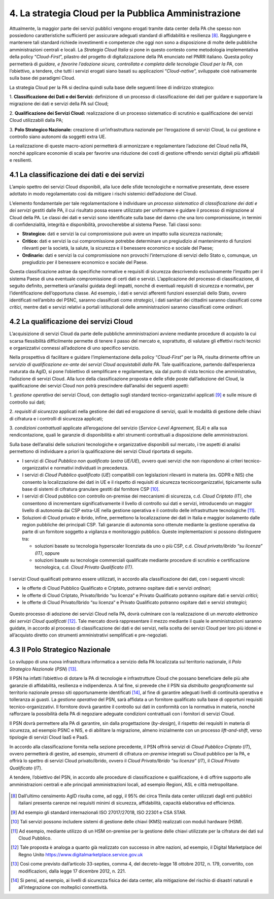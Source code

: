 ================================================================================
4. La strategia Cloud per la Pubblica Amministrazione
================================================================================

Attualmente, la maggior parte dei servizi pubblici vengono erogati
tramite data center della PA che spesso non possiedono caratteristiche
sufficienti per assicurare adeguati standard di affidabilità e
resilienza [8]_. Raggiungere e mantenere tali standard richiede
investimenti e competenze che oggi non sono a disposizione di molte
delle pubbliche amministrazioni centrali e locali. La *Strategia Cloud
Italia* si pone in questo contesto come metodologia implementativa della
policy “\ *Cloud-First*\ ”, pilastro del progetto di digitalizzazione
della PA enunciato nel PNRR italiano. Questa policy permetterà di
*guidare, e favorire l’adozione sicura, controllata e completa delle
tecnologie Cloud per la PA*, con l’obiettivo, a tendere, che tutti i
servizi erogati siano basati su applicazioni “\ *Cloud-native*\ ”,
sviluppate cioè nativamente sulla base dei paradigmi Cloud.

La strategia Cloud per la PA si declina quindi sulla base delle seguenti
linee di indirizzo strategico:

1. **Classificazione dei Dati e dei Servizi:** definizione di un
processo di classificazione dei dati per guidare e supportare la
migrazione dei dati e servizi della PA sul Cloud;

2. **Qualificazione dei Servizi Cloud:** realizzazione di un processo
sistematico di scrutinio e qualificazione dei servizi Cloud utilizzabili
dalla PA;

3. **Polo Strategico Nazionale:** creazione di un’infrastruttura
nazionale per l’erogazione di servizi Cloud, la cui gestione e controllo
siano autonomi da soggetti extra UE.

La realizzazione di queste macro-azioni permetterà di armonizzare e
regolamentare l’adozione del Cloud nella PA, nonché applicare economie
di scala per favorire una riduzione dei costi di gestione offrendo
servizi digitali più affidabili e resilienti.

.. figure:: images/4.jpg
    :alt: Immagine che mostra le tre linee che delineano la strategia cloud nazionale.

4.1 La classificazione dei dati e dei servizi
================================================================================

L’ampio spettro dei servizi Cloud disponibili, alla luce delle sfide
tecnologiche e normative presentate, deve essere adottato in modo
regolamentato così da mitigare i rischi sistemici dell’adozione del
Cloud.

L’elemento fondamentale per tale regolamentazione è individuare un
*processo sistematico di classificazione dei dati e dei servizi* gestiti
dalle PA, il cui risultato possa essere utilizzato per uniformare e
guidare il processo di migrazione al Cloud della PA. Le classi dei dati
e servizi sono identificate sulla base del danno che una loro
compromissione, in termini di confidenzialità, integrità e
disponibilità, provocherebbe al sistema Paese. Tali classi sono:

* **Strategico:** dati e servizi la cui compromissione può avere un
  impatto sulla sicurezza nazionale;

* **Critico:** dati e servizi la cui compromissione potrebbe determinare
  un pregiudizio al mantenimento di funzioni rilevanti per la società, la
  salute, la sicurezza e il benessere economico e sociale del Paese;

* **Ordinario:** dati e servizi la cui compromissione non provochi
  l’interruzione di servizi dello Stato o, comunque, un pregiudizio per il
  benessere economico e sociale del Paese.

Questa classificazione astrae da specifiche normative e requisiti di
sicurezza descrivendo esclusivamente l’impatto per il sistema Paese di
una eventuale compromissione di certi dati e servizi. L’applicazione del
processo di classificazione, di seguito definito, permetterà un’analisi
guidata degli impatti, nonché di eventuali requisiti di sicurezza e
normativi, per l’identificazione dell’opportuna classe. Ad esempio, i
dati e servizi afferenti funzioni essenziali dello Stato, ovvero
identificati nell’ambito del PSNC, saranno classificati come
*strategici*, i dati sanitari dei cittadini saranno classificati come
*critici*, mentre dati e servizi relativi a portali istituzionali delle
amministrazioni saranno classificati come *ordinari*.

4.2 La qualificazione dei servizi Cloud
================================================================================

L’acquisizione di servizi Cloud da parte delle pubbliche amministrazioni
avviene mediante procedure di acquisto la cui scarsa flessibilità
difficilmente permette di tenere il passo del mercato e, soprattutto, di
valutare gli effettivi rischi tecnici e organizzativi connessi
all’adozione di uno specifico servizio.

Nella prospettiva di facilitare e guidare l’implementazione della policy
“\ *Cloud-First*\ ” per la PA, risulta dirimente offrire un *servizio di
qualificazione ex-ante dei servizi Cloud acquistabili dalla PA*. Tale
qualificazione, partendo dall’esperienza maturata da AgID, si pone
l’obiettivo di semplificare e regolamentare, sia dal punto di vista
tecnico che amministrativo, l’adozione di servizi Cloud. Alla luce della
classificazione proposta e delle sfide poste dall’adozione del Cloud, la
qualificazione dei servizi Cloud non potrà prescindere dall’analisi dei
seguenti aspetti:

1. *gestione operativa* dei servizi Cloud, con dettaglio sugli standard
tecnico-organizzativi applicati [9]_ e sulle misure di controllo sui
dati;

2. *requisiti di sicurezza* applicati nella gestione dei dati ed
erogazione di servizi, quali le modalità di gestione delle chiavi di
cifratura e i controlli di sicurezza applicati;

3. *condizioni contrattuali* applicate all’erogazione del servizio
(*Service-Level Agreement, SLA*) e alla sua rendicontazione, quali le
garanzie di disponibilità e altri strumenti contrattuali a disposizione
delle amministrazioni.

Sulla base dell’analisi delle soluzioni tecnologiche e organizzative
disponibili sul mercato, i tre aspetti di analisi permettono di
individuare a priori la qualificazione dei servizi Cloud riportata di
seguito.

* I servizi di *Cloud Pubblico non qualificato* (*extra UE/UE*), ovvero quei servizi che non rispondono ai 
  criteri tecnico-organizzativi e normativi individuati in precedenza.

* I servizi di *Cloud Pubblico qualificato* (*UE*) compatibili con legislazioni rilevanti in materia (es. GDPR 
  e NIS) che consento la localizzazione dei dati in UE e il rispetto di requisiti di sicurezza tecnicoorganizzativi, 
  tipicamente sulla base di sistemi di cifratura granulare gestiti dal fornitore CSP [10]_.

* I servizi di Cloud pubblico con controllo on-premise dei meccanismi di sicurezza, c.d. *Cloud Criptato
  (IT)*, che consentono di incrementare significativamente il livello di controllo sui dati e servizi, 
  introducendo un maggior livello di autonomia dai CSP extra-UE nella gestione operativa e il controllo 
  delle infrastrutture tecnologiche [11]_.

* Soluzioni di Cloud privato e ibrido, infine, permettono la localizzazione dei dati in Italia e maggior 
  isolamento dalle region pubbliche dei principali CSP. Tali garanzie di autonomia sono ottenute
  mediante la gestione operativa da parte di un fornitore soggetto a vigilanza e monitoraggio
  pubblico. Queste implementazioni si possono distinguere tra:

  * soluzioni basate su tecnologia hyperscaler licenziata da uno o più CSP, c.d. *Cloud privato/ibrido 
    “su licenza” (IT)*, oppure

  * soluzioni basate su tecnologie commerciali qualificate mediante procedure di scrutinio e 
    certificazione tecnologica, c.d. *Cloud Privato Qualificato (IT)*.

.. figure:: images/4.1.jpg
    :alt: Immagine che mostra classificazione dei servizi Cloud.

I servizi Cloud qualificati potranno essere utilizzati, in accordo alla classificazione dei dati, con i seguenti
vincoli:

* le offerte di Cloud Pubblico Qualificato e Criptato, potranno ospitare dati e servizi *ordinari*;

* le offerte di Cloud Criptato, Privato/Ibrido “su licenza“ e Privato Qualificato potranno ospitare dati e servizi *critici*;

* le offerte di Cloud Privato/Ibrido “su licenza“ e Privato Qualificato potranno ospitare dati e servizi *strategici*;

.. figure:: images/4.2.jpg
    :alt: Immagine che mostra l'utilizzo in accordo alla classificazione dei servizi Cloud.

Questo processo di adozione dei servizi Cloud nella PA, dovrà culminare
con la realizzazione di un *mercato elettronico dei servizi Cloud
qualificati*\  [12]_. Tale mercato dovrà rappresentare il mezzo mediante
il quale le amministrazioni saranno guidate, in accordo al processo di
classificazione dei dati e dei servizi, nella scelta dei servizi Cloud
per loro più idonei e all’acquisto diretto con strumenti amministrativi
semplificati e pre-negoziati.

4.3 Il Polo Strategico Nazionale
================================================================================

Lo sviluppo di una nuova infrastruttura informatica a servizio della PA
localizzata sul territorio nazionale, il *Polo Strategico
Nazionale* (*PSN*) [13]_.

Il PSN ha infatti l’obiettivo di dotare la PA di tecnologie e
infrastrutture Cloud che possano beneficiare delle più alte garanzie di
affidabilità, resilienza e indipendenza. A tal fine, si prevede che il
PSN sia *distribuito geograficamente* sul territorio nazionale presso
siti opportunamente identificati [14]_, al fine di garantire adeguati
livelli di continuità operativa e tolleranza ai guasti. La *gestione
operativa* del PSN, sarà affidata a un fornitore qualificato sulla base
di opportuni requisiti tecnico-organizzativi. Il fornitore dovrà
garantire il controllo sui dati in conformità con la normativa in
materia, nonché rafforzare la possibilità della PA di negoziare adeguate
condizioni contrattuali con i fornitori di servizi Cloud.

Il PSN dovrà permettere alla PA di garantire, sin dalla progettazione
(*by-design*), il rispetto dei requisiti in materia di sicurezza, ad
esempio PSNC e NIS, e di abilitare la migrazione, almeno inizialmente
con un processo *lift-and-shift*, verso tipologie di servizi Cloud IaaS
e PaaS.

In accordo alla classificazione fornita nella sezione precedente, il PSN
offrirà servizi di *Cloud Pubblico Criptato* (*IT*), ovvero permetterà
di gestire, ad esempio, strumenti di cifratura *on-premise* integrati su
Cloud pubblico per la PA, e offrirà lo spettro di servizi Cloud
privato/ibrido, ovvero il *Cloud Privato/Ibrido “su licenza”* (*IT*), il
*Cloud Privato Qualificato* (*IT*).

A tendere, l’obiettivo del PSN, in accordo alle procedure di
classificazione e qualificazione, è di offrire supporto alle
amministrazioni centrali e alle principali amministrazioni locali, ad
esempio Regioni, ASL e città metropolitane.

.. figure:: images/4.3.jpg
    :alt: Immagine che mostra la mappa dell'Italia con la distribuzione dei data center previsti.

.. [8]
   Dall’ultimo censimento AgID risulta come, ad oggi, il 95% dei circa
   11mila data center utilizzati dagli enti pubblici italiani presenta
   carenze nei requisiti minimi di sicurezza, affidabilità, capacità
   elaborativa ed efficienza.

.. [9]
   Ad esempio gli standard internazionali ISO 27017/27018, ISO 22301 e
   CSA STAR.

.. [10]
   Tali servizi possono includere sistemi di gestione delle chiavi (KMS)
   realizzati con moduli hardware (HSM).

.. [11]
   Ad esempio, mediante utilizzo di un HSM on-premise per la gestione
   delle chiavi utilizzate per la cifratura dei dati sul Cloud Pubblico.

.. [12]
   Tale proposta è analoga a quanto già realizzato con successo in altre
   nazioni, ad esempio, il Digital Marketplace del Regno Unito
   https://www.digitalmarketplace.service.gov.uk

.. [13]
   Così come previsto dall’articolo 33-septies, comma 4, del
   decreto-legge 18 ottobre 2012, n. 179, convertito, con modificazioni,
   dalla legge 17 dicembre 2012, n. 221.

.. [14]
   Si pensi, ad esempio, ai livelli di sicurezza fisica dei data center,
   alla mitigazione del rischio di disastri naturali e all’integrazione
   con molteplici connettività.